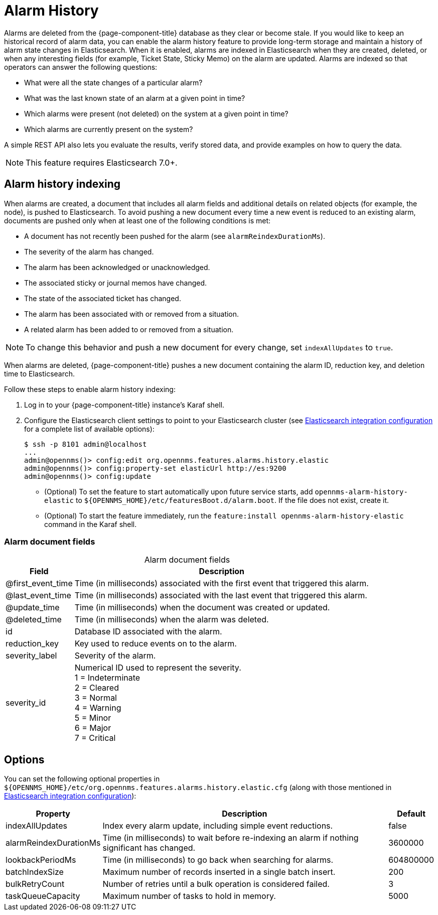 
[[ga-alarm-history]]
= Alarm History
:description: How to keep an historical record of alarms in OpenNMS Horizon/Meridian using the alarm history feature: indexing, alarm document fields, and properties.

Alarms are deleted from the {page-component-title} database as they clear or become stale.
If you would like to keep an historical record of alarm data, you can enable the alarm history feature to provide long-term storage and maintain a history of alarm state changes in Elasticsearch.
When it is enabled, alarms are indexed in Elasticsearch when they are created, deleted, or when any interesting fields (for example, Ticket State, Sticky Memo) on the alarm are updated.
Alarms are indexed so that operators can answer the following questions:

* What were all the state changes of a particular alarm?
* What was the last known state of an alarm at a given point in time?
* Which alarms were present (not deleted) on the system at a given point in time?
* Which alarms are currently present on the system?

A simple REST API also lets you evaluate the results, verify stored data, and provide examples on how to query the data.

NOTE: This feature requires Elasticsearch 7.0+.

== Alarm history indexing

When alarms are created, a document that includes all alarm fields and additional details on related objects (for example, the node), is pushed to Elasticsearch.
To avoid pushing a new document every time a new event is reduced to an existing alarm, documents are pushed only when at least one of the following conditions is met:

* A document has not recently been pushed for the alarm (see `alarmReindexDurationMs`).
* The severity of the alarm has changed.
* The alarm has been acknowledged or unacknowledged.
* The associated sticky or journal memos have changed.
* The state of the associated ticket has changed.
* The alarm has been associated with or removed from a situation.
* A related alarm has been added to or removed from a situation.

NOTE: To change this behavior and push a new document for every change, set `indexAllUpdates` to `true`.

When alarms are deleted, {page-component-title} pushes a new document containing the alarm ID, reduction key, and deletion time to Elasticsearch.

Follow these steps to enable alarm history indexing:

. Log in to your {page-component-title} instance's Karaf shell.
. Configure the Elasticsearch client settings to point to your Elasticsearch cluster (see <<deep-dive/elasticsearch/introduction.adoc#ga-elasticsearch-integration-configuration, Elasticsearch integration configuration>> for a complete list of available options):
+
[source, karaf]
----
$ ssh -p 8101 admin@localhost
...
admin@opennms()> config:edit org.opennms.features.alarms.history.elastic
admin@opennms()> config:property-set elasticUrl http://es:9200
admin@opennms()> config:update
----

** (Optional) To set the feature to start automatically upon future service starts, add `opennms-alarm-history-elastic` to `$\{OPENNMS_HOME}/etc/featuresBoot.d/alarm.boot`.
If the file does not exist, create it.
** (Optional) To start the feature immediately, run the `feature:install opennms-alarm-history-elastic` command in the Karaf shell.

=== Alarm document fields

[caption=]
.Alarm document fields
[options="autowidth"]
|===
| Field | Description

| @first_event_time
| Time (in milliseconds) associated with the first event that triggered this alarm.

| @last_event_time
| Time (in milliseconds) associated with the last event that triggered this alarm.

| @update_time
| Time (in milliseconds) when the document was created or updated.

| @deleted_time
| Time (in milliseconds) when the alarm was deleted.

| id
| Database ID associated with the alarm.

| reduction_key
| Key used to reduce events on to the alarm.

| severity_label
| Severity of the alarm.

| severity_id
| Numerical ID used to represent the severity. +
1 = Indeterminate +
2 = Cleared +
3 = Normal +
4 = Warning +
5 = Minor +
6 = Major +
7 = Critical
|===

== Options

You can set the following optional properties in `$\{OPENNMS_HOME}/etc/org.opennms.features.alarms.history.elastic.cfg` (along with those mentioned in <<deep-dive/elasticsearch/introduction.adoc#ga-elasticsearch-integration-configuration, Elasticsearch integration configuration>>):

[options="autowidth"]
|===
| Property  | Description   | Default

| indexAllUpdates
| Index every alarm update, including simple event reductions.
| false

| alarmReindexDurationMs
| Time (in milliseconds) to wait before re-indexing an alarm if nothing significant has changed.
| 3600000

| lookbackPeriodMs
| Time (in milliseconds) to go back when searching for alarms.
| 604800000

| batchIndexSize
| Maximum number of records inserted in a single batch insert.
| 200

| bulkRetryCount
| Number of retries until a bulk operation is considered failed.
| 3

| taskQueueCapacity
| Maximum number of tasks to hold in memory.
| 5000
|===
